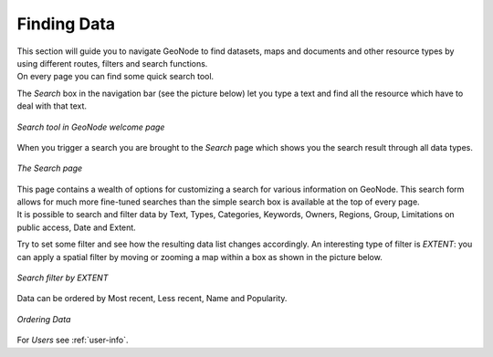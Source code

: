 .. _finding-data:

Finding Data
============

| This section will guide you to navigate GeoNode to find datasets, maps and documents and other resource types by using different routes, filters and search functions.
| On every page you can find some quick search tool.

The *Search* box in the navigation bar (see the picture below) let you type a text and find all the resource which have to deal with that text.

.. figure:: img/search_tool.png
     :align: center

     *Search tool in GeoNode welcome page*

When you trigger a search you are brought to the *Search* page which shows you the search result through all data types.

.. figure:: img/search_page.png
     :align: center

     *The Search page*

| This page contains a wealth of options for customizing a search for various information on GeoNode. This search form allows for much more fine-tuned searches than the simple search box is available at the top of every page.
| It is possible to search and filter data by Text, Types, Categories, Keywords, Owners, Regions, Group, Limitations on public access, Date and Extent.

Try to set some filter and see how the resulting data list changes accordingly. An interesting type of filter is *EXTENT*: you can apply a spatial filter by moving or zooming a map within a box as shown in the picture below.

.. figure:: img/search_filter_by_extent.png
     :align: center

     *Search filter by EXTENT*

Data can be ordered by Most recent, Less recent, Name and Popularity.

.. figure:: img/ordering_link.png
     :align: center
     *Ordering Link*

.. figure:: img/ordering_data.png
     :align: center

     *Ordering Data*


For *Users* see :ref:`user-info`.
